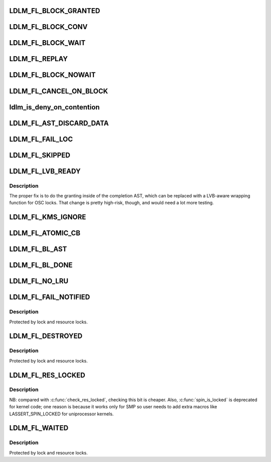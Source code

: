 .. -*- coding: utf-8; mode: rst -*-
.. src-file: drivers/staging/lustre/lustre/include/lustre_dlm_flags.h

.. _`ldlm_fl_block_granted`:

LDLM_FL_BLOCK_GRANTED
=====================

.. c:function::  LDLM_FL_BLOCK_GRANTED()

    lock added to the granted list, no questions asked.

.. _`ldlm_fl_block_conv`:

LDLM_FL_BLOCK_CONV
==================

.. c:function::  LDLM_FL_BLOCK_CONV()

    added to the conv list, no questions asked.

.. _`ldlm_fl_block_wait`:

LDLM_FL_BLOCK_WAIT
==================

.. c:function::  LDLM_FL_BLOCK_WAIT()

    added to the wait list, no questions asked.

.. _`ldlm_fl_replay`:

LDLM_FL_REPLAY
==============

.. c:function::  LDLM_FL_REPLAY()

    one of BLOCK_{GRANTED,CONV,WAIT} is set, but that is pretty dangerous.

.. _`ldlm_fl_block_nowait`:

LDLM_FL_BLOCK_NOWAIT
====================

.. c:function::  LDLM_FL_BLOCK_NOWAIT()

    callback.

.. _`ldlm_fl_cancel_on_block`:

LDLM_FL_CANCEL_ON_BLOCK
=======================

.. c:function::  LDLM_FL_CANCEL_ON_BLOCK()

    cancel notification to original lock holder, but expect no reply. This is for clients (like liblustre) that cannot be expected to reliably response to blocking AST.

.. _`ldlm_is_deny_on_contention`:

ldlm_is_deny_on_contention
==========================

.. c:function::  ldlm_is_deny_on_contention( _l)

    EUSERS if locking contention is high \*/

    :param  _l:
        *undescribed*

.. _`ldlm_fl_ast_discard_data`:

LDLM_FL_AST_DISCARD_DATA
========================

.. c:function::  LDLM_FL_AST_DISCARD_DATA()

.. _`ldlm_fl_fail_loc`:

LDLM_FL_FAIL_LOC
================

.. c:function::  LDLM_FL_FAIL_LOC()

    EINTR while cp_ast sleep emulation + race with upcoming bl_ast.

.. _`ldlm_fl_skipped`:

LDLM_FL_SKIPPED
===============

.. c:function::  LDLM_FL_SKIPPED()

    handled this lock and decided to skip it.

.. _`ldlm_fl_lvb_ready`:

LDLM_FL_LVB_READY
=================

.. c:function::  LDLM_FL_LVB_READY()

    This is being added to b_size as a low-risk fix to the fact that the LVB filling happens \_after\_ the lock has been granted, so another thread can match it before the LVB has been updated.  As a dirty hack, we set LDLM_FL_LVB_READY only after we've done the LVB poop. this is only needed on LOV/OSC now, where LVB is actually used and callers must set it in input flags.

.. _`ldlm_fl_lvb_ready.description`:

Description
-----------

The proper fix is to do the granting inside of the completion AST,
which can be replaced with a LVB-aware wrapping function for OSC locks.
That change is pretty high-risk, though, and would need a lot more
testing.

.. _`ldlm_fl_kms_ignore`:

LDLM_FL_KMS_IGNORE
==================

.. c:function::  LDLM_FL_KMS_IGNORE()

    has finished the part of its cancellation that performs write back on its dirty pages.  It can remain on the granted list during this whole time. Threads racing to update the KMS after performing their writeback need to know to exclude each other's locks from the calculation as they walk the granted list.

.. _`ldlm_fl_atomic_cb`:

LDLM_FL_ATOMIC_CB
=================

.. c:function::  LDLM_FL_ATOMIC_CB()

    LDLM can run blocking callback from current context w/o involving separate thread. in order to decrease cs rate

.. _`ldlm_fl_bl_ast`:

LDLM_FL_BL_AST
==============

.. c:function::  LDLM_FL_BL_AST()

    mkdir, such that the server sends a blocking AST for conflicting locks to this client for the first operation, whereas the second operation has canceled this lock and is waiting for rpc_lock which is taken by the first operation. LDLM_FL_BL_AST is set by \ :c:func:`ldlm_callback_handler`\  in the lock to prevent the Early Lock Cancel (ELC) code from cancelling it.

.. _`ldlm_fl_bl_done`:

LDLM_FL_BL_DONE
===============

.. c:function::  LDLM_FL_BL_DONE()

    \ :c:func:`ldlm_callback_handler`\  return EINVAL to the server. It is used when ELC RPC is already prepared and is waiting for rpc_lock, too late to send a separate CANCEL RPC.

.. _`ldlm_fl_no_lru`:

LDLM_FL_NO_LRU
==============

.. c:function::  LDLM_FL_NO_LRU()

    to aging.  Used by MGC locks, they are cancelled only at unmount or by callback.

.. _`ldlm_fl_fail_notified`:

LDLM_FL_FAIL_NOTIFIED
=====================

.. c:function::  LDLM_FL_FAIL_NOTIFIED()

.. _`ldlm_fl_fail_notified.description`:

Description
-----------

Protected by lock and resource locks.

.. _`ldlm_fl_destroyed`:

LDLM_FL_DESTROYED
=================

.. c:function::  LDLM_FL_DESTROYED()

    be destroyed when last reference to them is released. Set by \ :c:func:`ldlm_lock_destroy_internal`\ .

.. _`ldlm_fl_destroyed.description`:

Description
-----------

Protected by lock and resource locks.

.. _`ldlm_fl_res_locked`:

LDLM_FL_RES_LOCKED
==================

.. c:function::  LDLM_FL_RES_LOCKED()

.. _`ldlm_fl_res_locked.description`:

Description
-----------

NB: compared with \ :c:func:`check_res_locked`\ , checking this bit is cheaper.
Also, \ :c:func:`spin_is_locked`\  is deprecated for kernel code; one reason is
because it works only for SMP so user needs to add extra macros like
LASSERT_SPIN_LOCKED for uniprocessor kernels.

.. _`ldlm_fl_waited`:

LDLM_FL_WAITED
==============

.. c:function::  LDLM_FL_WAITED()

    lock-timeout timer and it will never be reset.

.. _`ldlm_fl_waited.description`:

Description
-----------

Protected by lock and resource locks.

.. This file was automatic generated / don't edit.

